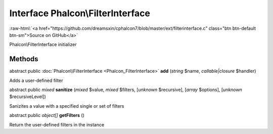 Interface **Phalcon\\FilterInterface**
======================================

.. role:: raw-html(raw)
   :format: html

:raw-html:`<a href="https://github.com/dreamsxin/cphalcon7/blob/master/ext/filterinterface.c" class="btn btn-default btn-sm">Source on GitHub</a>`

Phalcon\\FilterInterface initializer


Methods
-------

abstract public :doc:`Phalcon\\FilterInterface <Phalcon_FilterInterface>`  **add** (*string* $name, *callable|closure* $handler)

Adds a user-defined filter



abstract public *mixed*  **sanitize** (*mixed* $value, *mixed* $filters, [*unknown* $recursive], [*array* $options], [*unknown* $recursiveLevel])

Sanizites a value with a specified single or set of filters



abstract public *object[]*  **getFilters** ()

Return the user-defined filters in the instance



